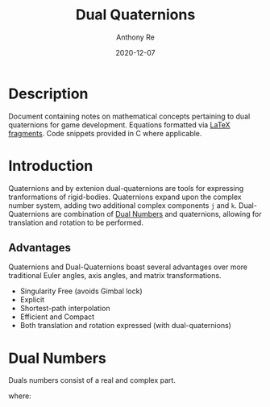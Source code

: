 #+latex_header: \hypersetup{colorlinks=true,linkcolor=blue}
#+title: Dual Quaternions
#+author: Anthony Re
#+date: 2020-12-07
#+OPTIONS: tex:t

* Description

  Document containing notes on mathematical concepts pertaining to dual quaternions for game development.
Equations formatted via [[https://orgmode.org/manual/LaTeX-fragments.html][LaTeX fragments]]. Code snippets provided in C where applicable.

* Introduction

  Quaternions and by extenion dual-quaternions are tools for expressing tranformations of rigid-bodies.
  Quaternions expand upon the complex number system, adding two additional complex components ~j~ and ~k~.
  Dual-Quaternions are combination of [[https://en.wikipedia.org/wiki/Dual_number][Dual Numbers]] and quaternions, allowing for translation and rotation
  to be performed.

** Advantages

Quaternions and Dual-Quaternions boast several advantages over more traditional Euler angles, axis angles,
and matrix transformations.

- Singularity Free (avoids Gimbal lock)
- Explicit
- Shortest-path interpolation
- Efficient and Compact
- Both translation and rotation expressed (with dual-quaternions)

* Dual Numbers

Duals numbers consist of a real and complex part.

\begin{equation}
z = r + d\epsilon
\end{equation}
where:
\begin{tabbing}
\epsilon^2 = 0\\
\epsilon \neq 0
\end{tabbing}
